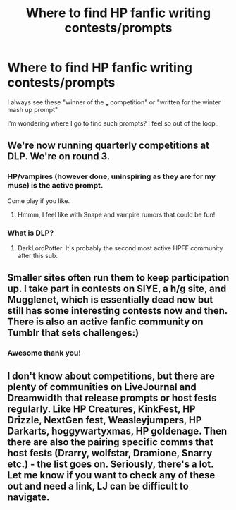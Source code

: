 #+TITLE: Where to find HP fanfic writing contests/prompts

* Where to find HP fanfic writing contests/prompts
:PROPERTIES:
:Author: justanecho_
:Score: 2
:DateUnix: 1532121622.0
:DateShort: 2018-Jul-21
:FlairText: Discussion
:END:
I always see these "winner of the ___ competition" or "written for the winter mash up prompt"

I'm wondering where I go to find such prompts? I feel so out of the loop..


** We're now running quarterly competitions at DLP. We're on round 3.
:PROPERTIES:
:Author: ScottPress
:Score: 4
:DateUnix: 1532132589.0
:DateShort: 2018-Jul-21
:END:

*** HP/vampires (however done, uninspiring as they are for my muse) is the active prompt.

Come play if you like.
:PROPERTIES:
:Author: __Pers
:Score: 4
:DateUnix: 1532136930.0
:DateShort: 2018-Jul-21
:END:

**** Hmmm, I feel like with Snape and vampire rumors that could be fun!
:PROPERTIES:
:Author: justanecho_
:Score: 1
:DateUnix: 1532152705.0
:DateShort: 2018-Jul-21
:END:


*** What is DLP?
:PROPERTIES:
:Author: justanecho_
:Score: 1
:DateUnix: 1532152591.0
:DateShort: 2018-Jul-21
:END:

**** DarkLordPotter. It's probably the second most active HPFF community after this sub.
:PROPERTIES:
:Author: Taure
:Score: 5
:DateUnix: 1532153484.0
:DateShort: 2018-Jul-21
:END:


** Smaller sites often run them to keep participation up. I take part in contests on SIYE, a h/g site, and Mugglenet, which is essentially dead now but still has some interesting contests now and then. There is also an active fanfic community on Tumblr that sets challenges:)
:PROPERTIES:
:Author: FloreatCastellum
:Score: 4
:DateUnix: 1532129066.0
:DateShort: 2018-Jul-21
:END:

*** Awesome thank you!
:PROPERTIES:
:Author: justanecho_
:Score: 1
:DateUnix: 1532152607.0
:DateShort: 2018-Jul-21
:END:


** I don't know about competitions, but there are plenty of communities on LiveJournal and Dreamwidth that release prompts or host fests regularly. Like HP Creatures, KinkFest, HP Drizzle, NextGen fest, Weasleyjumpers, HP Darkarts, hoggywartyxmas, HP goldenage. Then there are also the pairing specific comms that host fests (Drarry, wolfstar, Dramione, Snarry etc.) - the list goes on. Seriously, there's a lot. Let me know if you want to check any of these out and need a link, LJ can be difficult to navigate.
:PROPERTIES:
:Score: 3
:DateUnix: 1532204686.0
:DateShort: 2018-Jul-22
:END:
